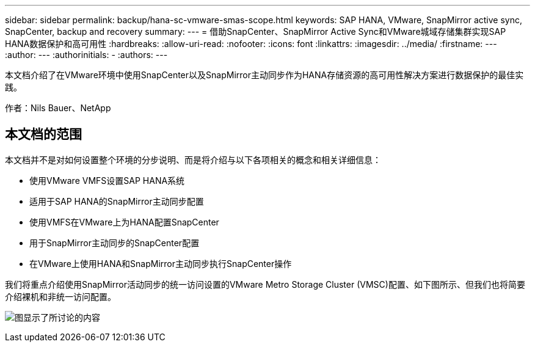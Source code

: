 ---
sidebar: sidebar 
permalink: backup/hana-sc-vmware-smas-scope.html 
keywords: SAP HANA, VMware, SnapMirror active sync, SnapCenter, backup and recovery 
summary:  
---
= 借助SnapCenter、SnapMirror Active Sync和VMware城域存储集群实现SAP HANA数据保护和高可用性
:hardbreaks:
:allow-uri-read: 
:nofooter: 
:icons: font
:linkattrs: 
:imagesdir: ../media/
:firstname: ---
:author: ---
:authorinitials: -
:authors: ---


[role="lead"]
本文档介绍了在VMware环境中使用SnapCenter以及SnapMirror主动同步作为HANA存储资源的高可用性解决方案进行数据保护的最佳实践。

作者：Nils Bauer、NetApp



== 本文档的范围

本文档并不是对如何设置整个环境的分步说明、而是将介绍与以下各项相关的概念和相关详细信息：

* 使用VMware VMFS设置SAP HANA系统
* 适用于SAP HANA的SnapMirror主动同步配置
* 使用VMFS在VMware上为HANA配置SnapCenter
* 用于SnapMirror主动同步的SnapCenter配置
* 在VMware上使用HANA和SnapMirror主动同步执行SnapCenter操作


我们将重点介绍使用SnapMirror活动同步的统一访问设置的VMware Metro Storage Cluster (VMSC)配置、如下图所示、但我们也将简要介绍裸机和非统一访问配置。

image:sc-saphana-vmware-smas-image1.png["图显示了所讨论的内容"]
